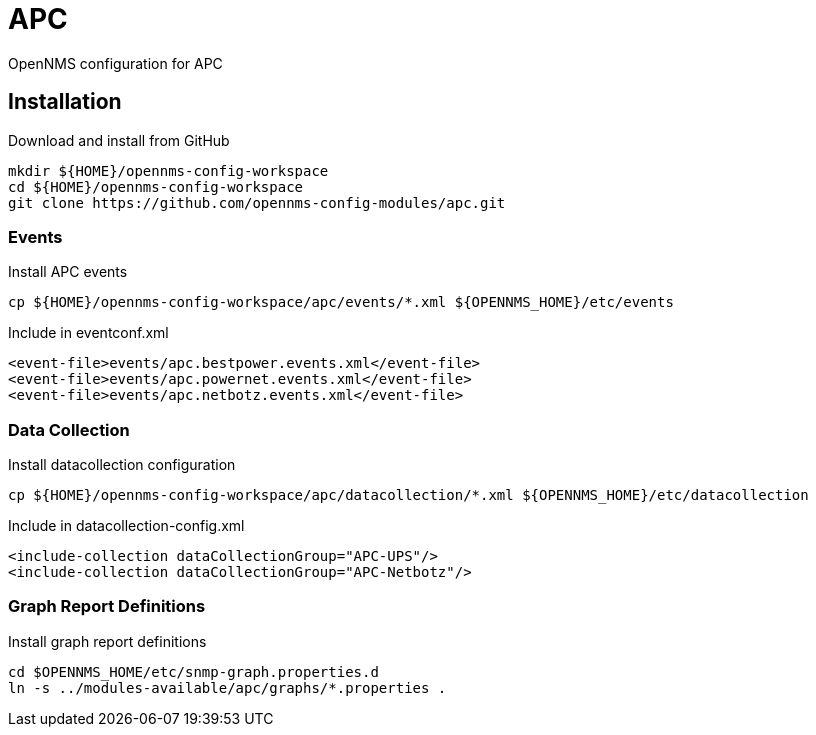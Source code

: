 = APC

OpenNMS configuration for APC

== Installation

.Download and install from GitHub
[source, bash]
----
mkdir ${HOME}/opennms-config-workspace
cd ${HOME}/opennms-config-workspace
git clone https://github.com/opennms-config-modules/apc.git
----

=== Events

.Install APC events
[source, bash]
----
cp ${HOME}/opennms-config-workspace/apc/events/*.xml ${OPENNMS_HOME}/etc/events
----

.Include in eventconf.xml
[source, xml]
----
<event-file>events/apc.bestpower.events.xml</event-file>
<event-file>events/apc.powernet.events.xml</event-file>
<event-file>events/apc.netbotz.events.xml</event-file>
----

=== Data Collection

.Install datacollection configuration
[source, bash]
----
cp ${HOME}/opennms-config-workspace/apc/datacollection/*.xml ${OPENNMS_HOME}/etc/datacollection
----

.Include in datacollection-config.xml
[source, xml]
----
<include-collection dataCollectionGroup="APC-UPS"/>
<include-collection dataCollectionGroup="APC-Netbotz"/>
----

=== Graph Report Definitions

.Install graph report definitions
[source, bash]
----
cd $OPENNMS_HOME/etc/snmp-graph.properties.d
ln -s ../modules-available/apc/graphs/*.properties .
----
